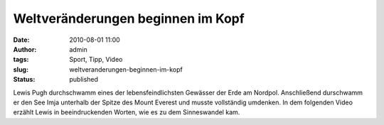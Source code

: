 Weltveränderungen beginnen im Kopf
##################################
:date: 2010-08-01 11:00
:author: admin
:tags: Sport, Tipp, Video
:slug: weltveranderungen-beginnen-im-kopf
:status: published

| Lewis Pugh durchschwamm eines der lebensfeindlichsten Gewässer der
  Erde am Nordpol. Anschließend durschwamm er den See Imja unterhalb der
  Spitze des Mount Everest und musste vollständig umdenken. In dem
  folgenden Video erzählt Lewis in beeindruckenden Worten, wie es zu dem
  Sinneswandel kam.
